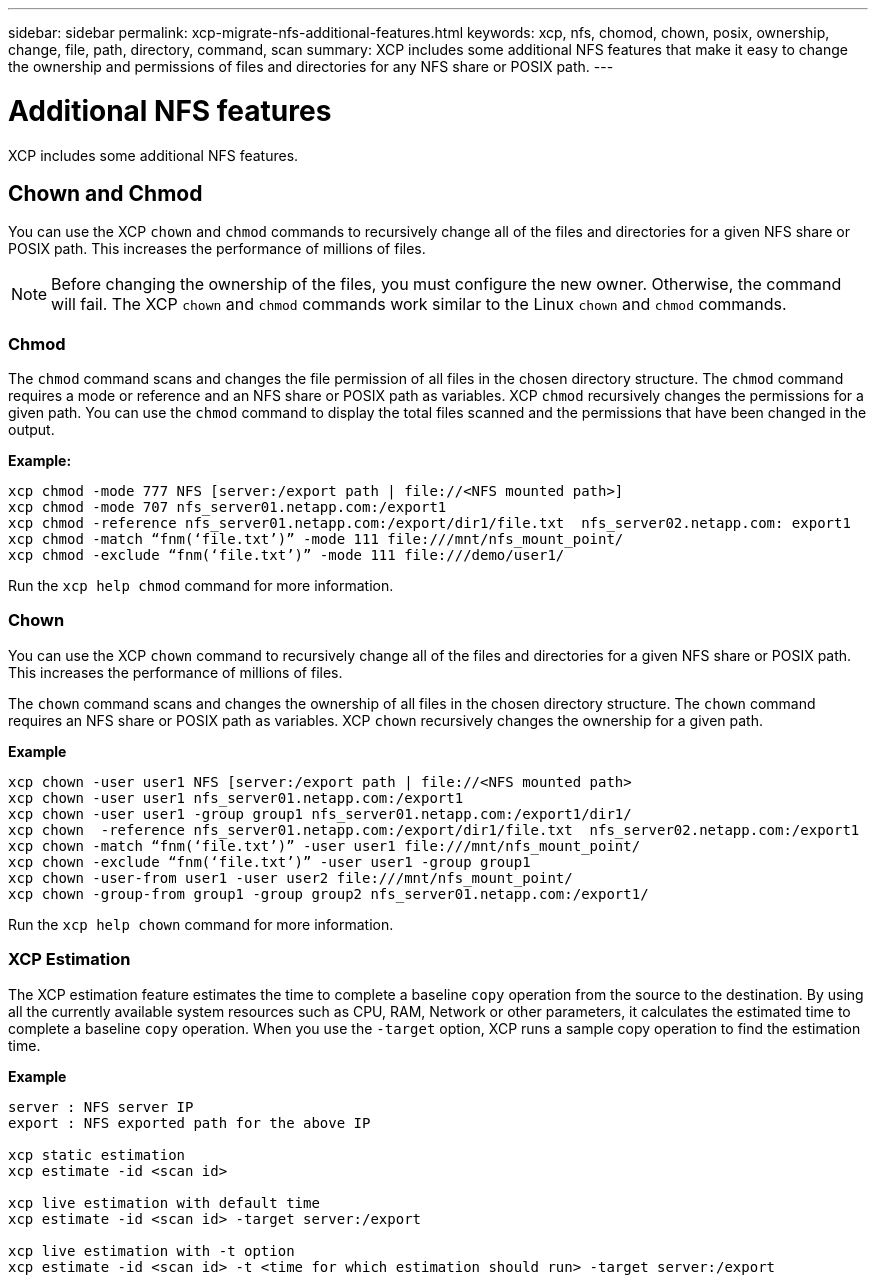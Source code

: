 ---
sidebar: sidebar
permalink: xcp-migrate-nfs-additional-features.html
keywords: xcp, nfs, chomod, chown, posix, ownership, change, file, path, directory, command, scan
summary: XCP includes some additional NFS features that make it easy to change the ownership and permissions of files and directories for any NFS share or POSIX path.
---

= Additional NFS features

:hardbreaks:
:nofooter:
:icons: font
:linkattrs:
:imagesdir: ./media/

[.lead]

XCP includes some additional NFS features.

== Chown and Chmod

You can use the XCP `chown` and `chmod` commands to recursively change all of the files and directories for a given NFS share or POSIX path. This increases the performance of millions of files.

NOTE: Before changing the ownership of the files, you must configure the new owner. Otherwise, the command will fail. The XCP `chown` and `chmod` commands work similar to the Linux `chown` and `chmod` commands.

=== Chmod

The `chmod` command scans and changes the file permission of all files in the chosen directory structure. The `chmod` command requires a mode or reference and an NFS share or POSIX path as variables. XCP `chmod` recursively changes the permissions for a given path. You can use the `chmod` command to display the total files scanned and the permissions that have been changed in the output.

*Example:*
....
xcp chmod -mode 777 NFS [server:/export path | file://<NFS mounted path>]
xcp chmod -mode 707 nfs_server01.netapp.com:/export1
xcp chmod -reference nfs_server01.netapp.com:/export/dir1/file.txt  nfs_server02.netapp.com: export1
xcp chmod -match “fnm(‘file.txt’)” -mode 111 file:///mnt/nfs_mount_point/
xcp chmod -exclude “fnm(‘file.txt’)” -mode 111 file:///demo/user1/
....

Run the `xcp help chmod` command for more information.

=== Chown

You can use the XCP `chown` command to recursively change all of the files and directories for a given NFS share or POSIX path. This increases the performance of millions of files.

The `chown` command scans and changes the ownership of all files in the chosen directory structure. The `chown` command requires an NFS share or POSIX path as variables. XCP `chown` recursively changes the ownership for a given path.

*Example*
....
xcp chown -user user1 NFS [server:/export path | file://<NFS mounted path>
xcp chown -user user1 nfs_server01.netapp.com:/export1
xcp chown -user user1 -group group1 nfs_server01.netapp.com:/export1/dir1/
xcp chown  -reference nfs_server01.netapp.com:/export/dir1/file.txt  nfs_server02.netapp.com:/export1
xcp chown -match “fnm(‘file.txt’)” -user user1 file:///mnt/nfs_mount_point/
xcp chown -exclude “fnm(‘file.txt’)” -user user1 -group group1
xcp chown -user-from user1 -user user2 file:///mnt/nfs_mount_point/
xcp chown -group-from group1 -group group2 nfs_server01.netapp.com:/export1/
....

Run the `xcp help chown` command for more information.

=== XCP Estimation

The XCP estimation feature estimates the time to complete a baseline `copy` operation from the source to the destination. By using all the currently available system resources such as CPU, RAM, Network or other parameters, it calculates the estimated time to complete a baseline `copy` operation. When you use the `-target` option, XCP runs a sample copy operation to find the estimation time.

*Example*
....
server : NFS server IP
export : NFS exported path for the above IP

xcp static estimation
xcp estimate -id <scan id>

xcp live estimation with default time
xcp estimate -id <scan id> -target server:/export

xcp live estimation with -t option
xcp estimate -id <scan id> -t <time for which estimation should run> -target server:/export
....


// 1455556, 2022-02-11
// 1483343, 2022-06-17
// 2023-04-20, OTHERDOC-7